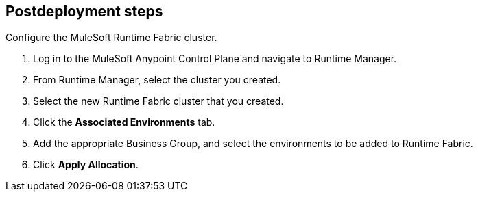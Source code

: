 // Include any postdeployment steps here, such as steps necessary to test that the deployment was successful. If there are no postdeployment steps, leave this file empty.

== Postdeployment steps

Configure the MuleSoft Runtime Fabric cluster.

. Log in to the MuleSoft Anypoint Control Plane and navigate to Runtime Manager. 
. From Runtime Manager, select the cluster you created. 
. Select the new Runtime Fabric cluster that you created.
. Click the *Associated Environments* tab.
. Add the appropriate Business Group, and select the environments to be added to Runtime Fabric.
. Click *Apply Allocation*.
